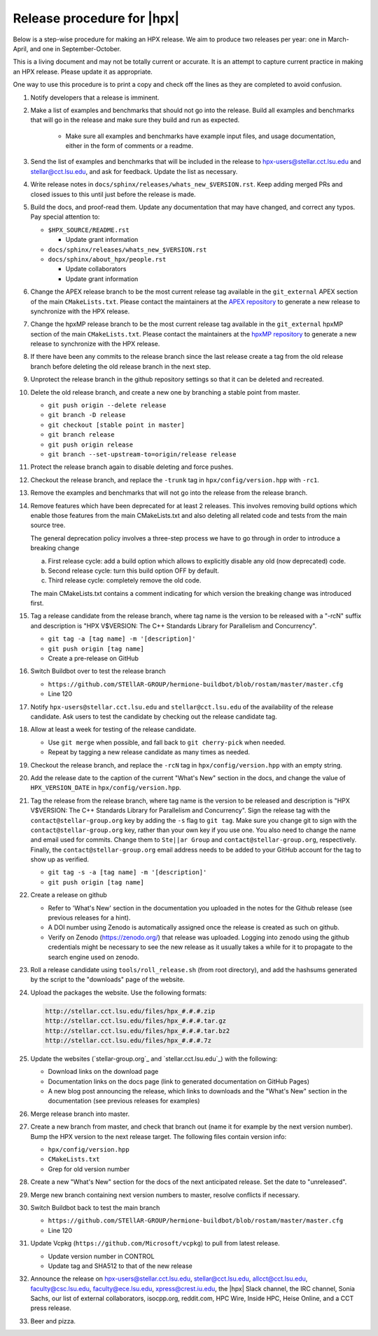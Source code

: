 .. Copyright (c) 2007-2017 Louisiana State University

   Distributed under the Boost Software License, Version 1.0. (See accompanying
   file LICENSE_1_0.txt or copy at http://www.boost.org/LICENSE_1_0.txt)

===========================
Release procedure for |hpx|
===========================

Below is a step-wise procedure for making an HPX release. We aim to produce two
releases per year: one in March-April, and one in September-October.

This is a living document and may not be totally current or accurate. It is an
attempt to capture current practice in making an HPX release. Please update it
as appropriate.

One way to use this procedure is to print a copy and check off the lines as they
are completed to avoid confusion.

#. Notify developers that a release is imminent.

#. Make a list of examples and benchmarks that should not go into the release.
   Build all examples and benchmarks that will go in the release and make sure
   they build and run as expected.

    * Make sure all examples and benchmarks have example input files, and usage
      documentation, either in the form of comments or a readme.

#. Send the list of examples and benchmarks that will be included in the release
   to hpx-users@stellar.cct.lsu.edu and stellar@cct.lsu.edu, and ask for
   feedback. Update the list as necessary.

#. Write release notes in ``docs/sphinx/releases/whats_new_$VERSION.rst``. Keep
   adding merged PRs and closed issues to this until just before the release is
   made.

#. Build the docs, and proof-read them. Update any documentation that may have
   changed, and correct any typos. Pay special attention to:

   * ``$HPX_SOURCE/README.rst``

     * Update grant information

   * ``docs/sphinx/releases/whats_new_$VERSION.rst``
   * ``docs/sphinx/about_hpx/people.rst``

     *   Update collaborators
     *   Update grant information

#. Change the APEX release branch to be the most current release tag available
   in the ``git_external`` APEX section of the main ``CMakeLists.txt``. Please
   contact the maintainers at the `APEX repository
   <http://github.com/khuck/xpress-apex>`_ to generate a new release to
   synchronize with the HPX release.

#. Change the hpxMP release branch to be the most current release tag available
   in the ``git_external`` hpxMP section of the main ``CMakeLists.txt``. Please
   contact the maintainers at the `hpxMP repository
   <https://github.com/STEllAR-GROUP/hpxMP>`_ to generate a new release to
   synchronize with the HPX release.

#. If there have been any commits to the release branch since the last release
   create a tag from the old release branch before deleting the old release
   branch in the next step.

#. Unprotect the release branch in the github repository settings so that it can
   be deleted and recreated.

#. Delete the old release branch, and create a new one by branching a stable
   point from master.

   * ``git push origin --delete release``
   * ``git branch -D release``
   * ``git checkout [stable point in master]``
   * ``git branch release``
   * ``git push origin release``
   * ``git branch --set-upstream-to=origin/release release``

#. Protect the release branch again to disable deleting and force pushes.

#. Checkout the release branch, and replace the ``-trunk`` tag in
   ``hpx/config/version.hpp`` with ``-rc1``.

#. Remove the examples and benchmarks that will not go into the release from the
   release branch.

#. Remove features which have been deprecated for at least 2 releases. This
   involves removing build options which enable those features from the main
   CMakeLists.txt and also deleting all related code and tests from the main
   source tree.

   The general deprecation policy involves a three-step process we have to go
   through in order to introduce a breaking change

   a. First release cycle: add a build option which allows to explicitly disable
      any old (now deprecated) code.
   b. Second release cycle: turn this build option OFF by default.
   c. Third release cycle: completely remove the old code.

   The main CMakeLists.txt contains a comment indicating for which version
   the breaking change was introduced first.

#. Tag a release candidate from the release branch, where tag name is the
   version to be released with a "-rcN" suffix and description is
   "HPX V$VERSION: The C++ Standards Library for Parallelism and Concurrency".

   * ``git tag -a [tag name] -m '[description]'``
   * ``git push origin [tag name]``
   * Create a pre-release on GitHub

#. Switch Buildbot over to test the release branch

   * ``https://github.com/STEllAR-GROUP/hermione-buildbot/blob/rostam/master/master.cfg``
   * Line 120

#. Notify ``hpx-users@stellar.cct.lsu.edu`` and ``stellar@cct.lsu.edu`` of the
   availability of the release candidate. Ask users to test the candidate by
   checking out the release candidate tag.

#. Allow at least a week for testing of the release candidate.

   * Use ``git merge`` when possible, and fall back to ``git cherry-pick``
     when needed.
   * Repeat by tagging a new release candidate as many times as needed.

#. Checkout the release branch, and replace the ``-rcN`` tag in
   ``hpx/config/version.hpp`` with an empty string.

#. Add the release date to the caption of the current "What's New" section in
   the docs, and change the value of ``HPX_VERSION_DATE`` in
   ``hpx/config/version.hpp``.

#. Tag the release from the release branch, where tag name is the version to be
   released and description is "HPX V$VERSION: The C++ Standards Library for
   Parallelism and Concurrency". Sign the release tag with the
   ``contact@stellar-group.org`` key by adding the ``-s`` flag to ``git tag``.
   Make sure you change git to sign with the ``contact@stellar-group.org`` key,
   rather than your own key if you use one. You also need to change the name and
   email used for commits. Change them to ``Ste||ar Group`` and
   ``contact@stellar-group.org``, respectively. Finally, the
   ``contact@stellar-group.org`` email address needs to be added to your GitHub
   account for the tag to show up as verified.

   * ``git tag -s -a [tag name] -m '[description]'``
   * ``git push origin [tag name]``

#. Create a release on github

   * Refer to 'What's New' section in the documentation you uploaded in the
     notes for the Github release (see previous releases for a hint).
   * A DOI number using Zenodo is automatically assigned once the release is
     created as such on github.
   * Verify on Zenodo (https://zenodo.org/) that release was uploaded. Logging
     into zenodo using the github credentials might be necessary to see the new
     release as it usually takes a while for it to propagate to the search
     engine used on zenodo.

#. Roll a release candidate using ``tools/roll_release.sh`` (from root
   directory), and add the hashsums generated by the script to the "downloads"
   page of the website.

#. Upload the packages the website. Use the following formats:

   .. code-block:: text

      http://stellar.cct.lsu.edu/files/hpx_#.#.#.zip
      http://stellar.cct.lsu.edu/files/hpx_#.#.#.tar.gz
      http://stellar.cct.lsu.edu/files/hpx_#.#.#.tar.bz2
      http://stellar.cct.lsu.edu/files/hpx_#.#.#.7z

#. Update the websites (`stellar-group.org`_ and `stellar.cct.lsu.edu`_) with
   the following:

   * Download links on the download page
   * Documentation links on the docs page (link to generated documentation on
     GitHub Pages)
   * A new blog post announcing the release, which links to downloads and the
     "What's New" section in the documentation (see previous releases for examples)

#. Merge release branch into master.

#. Create a new branch from master, and check that branch out (name it for
   example by the next version number). Bump the HPX version to the next
   release target. The following files contain version info:

   * ``hpx/config/version.hpp``
   * ``CMakeLists.txt``
   * Grep for old version number

#. Create a new "What's New" section for the docs of the next anticipated
   release. Set the date to "unreleased".

#. Merge new branch containing next version numbers to master, resolve conflicts
   if necessary.

#. Switch Buildbot back to test the main branch

   * ``https://github.com/STEllAR-GROUP/hermione-buildbot/blob/rostam/master/master.cfg``
   * Line 120

#. Update Vcpkg (``https://github.com/Microsoft/vcpkg``) to pull from latest release.

   * Update version number in CONTROL
   * Update tag and SHA512 to that of the new release

#. Announce the release on hpx-users@stellar.cct.lsu.edu, stellar@cct.lsu.edu,
   allcct@cct.lsu.edu, faculty@csc.lsu.edu, faculty@ece.lsu.edu,
   xpress@crest.iu.edu, the |hpx| Slack channel, the IRC channel, Sonia Sachs,
   our list of external collaborators, isocpp.org, reddit.com, HPC Wire, Inside
   HPC, Heise Online, and a CCT press release.

#. Beer and pizza.

